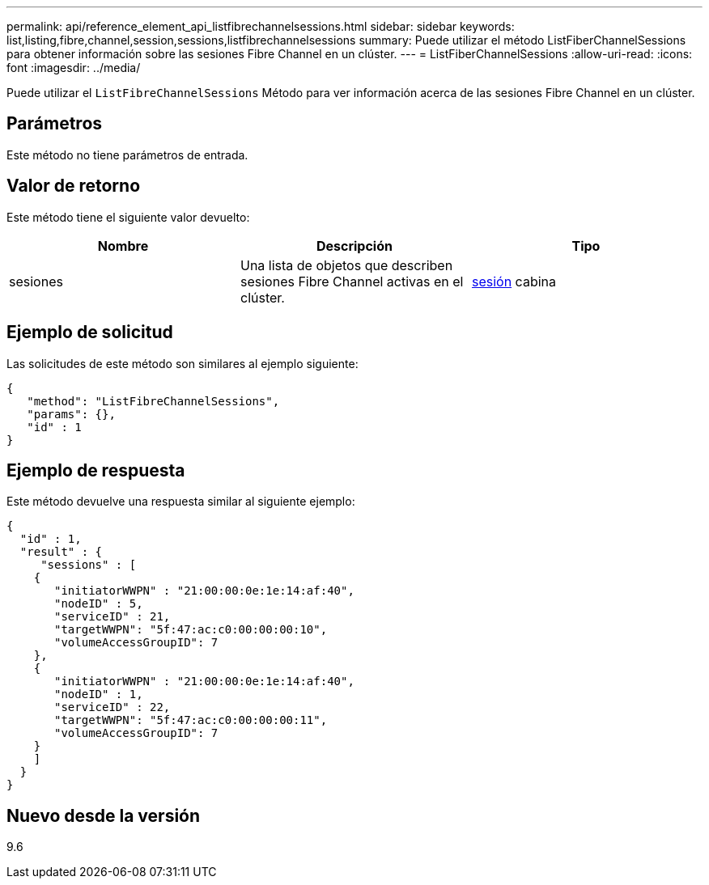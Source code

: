 ---
permalink: api/reference_element_api_listfibrechannelsessions.html 
sidebar: sidebar 
keywords: list,listing,fibre,channel,session,sessions,listfibrechannelsessions 
summary: Puede utilizar el método ListFiberChannelSessions para obtener información sobre las sesiones Fibre Channel en un clúster. 
---
= ListFiberChannelSessions
:allow-uri-read: 
:icons: font
:imagesdir: ../media/


[role="lead"]
Puede utilizar el `ListFibreChannelSessions` Método para ver información acerca de las sesiones Fibre Channel en un clúster.



== Parámetros

Este método no tiene parámetros de entrada.



== Valor de retorno

Este método tiene el siguiente valor devuelto:

|===
| Nombre | Descripción | Tipo 


 a| 
sesiones
 a| 
Una lista de objetos que describen sesiones Fibre Channel activas en el clúster.
 a| 
xref:reference_element_api_session_fibre_channel.adoc[sesión] cabina

|===


== Ejemplo de solicitud

Las solicitudes de este método son similares al ejemplo siguiente:

[listing]
----
{
   "method": "ListFibreChannelSessions",
   "params": {},
   "id" : 1
}
----


== Ejemplo de respuesta

Este método devuelve una respuesta similar al siguiente ejemplo:

[listing]
----
{
  "id" : 1,
  "result" : {
     "sessions" : [
    {
       "initiatorWWPN" : "21:00:00:0e:1e:14:af:40",
       "nodeID" : 5,
       "serviceID" : 21,
       "targetWWPN": "5f:47:ac:c0:00:00:00:10",
       "volumeAccessGroupID": 7
    },
    {
       "initiatorWWPN" : "21:00:00:0e:1e:14:af:40",
       "nodeID" : 1,
       "serviceID" : 22,
       "targetWWPN": "5f:47:ac:c0:00:00:00:11",
       "volumeAccessGroupID": 7
    }
    ]
  }
}
----


== Nuevo desde la versión

9.6
